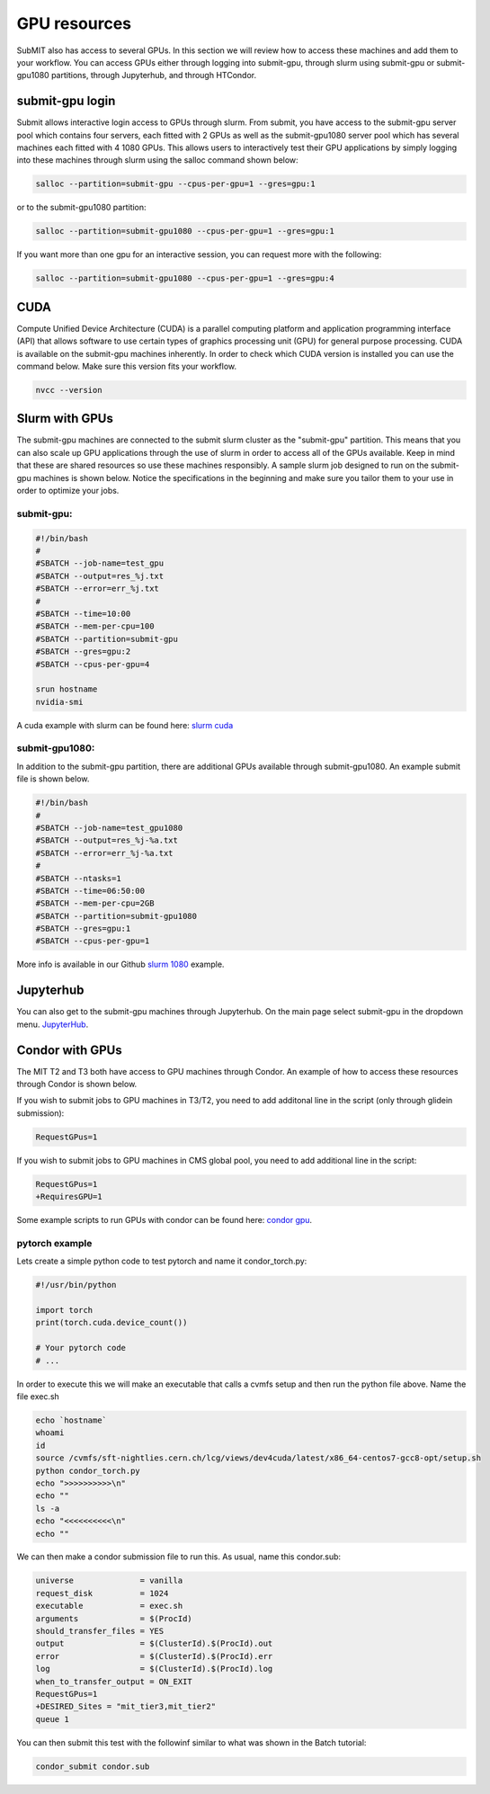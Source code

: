 GPU resources
-------------

SubMIT also has access to several GPUs. In this section we will review how to access these machines and add them to your workflow. You can access GPUs either through logging into submit-gpu, through slurm using submit-gpu or submit-gpu1080 partitions, through Jupyterhub, and through HTCondor.

submit-gpu login
~~~~~~~~~~~~~~~~

Submit allows interactive login access to GPUs through slurm. From submit, you have access to the submit-gpu server pool which contains four servers, each fitted with 2 GPUs as well as the submit-gpu1080 server pool which has several machines each fitted with 4 1080 GPUs. This allows users to interactively test their GPU applications by simply logging into these machines through slurm using the salloc command shown below:

.. code-block:: sh

      salloc --partition=submit-gpu --cpus-per-gpu=1 --gres=gpu:1

or to the submit-gpu1080 partition:

.. code-block:: sh

      salloc --partition=submit-gpu1080 --cpus-per-gpu=1 --gres=gpu:1

If you want more than one gpu for an interactive session, you can request more with the following:

.. code-block:: sh

      salloc --partition=submit-gpu1080 --cpus-per-gpu=1 --gres=gpu:4


CUDA
~~~~

Compute Unified Device Architecture (CUDA) is a parallel computing platform and application programming interface (API) that allows software to use certain types of graphics processing unit (GPU) for general purpose processing. CUDA is available on the submit-gpu machines inherently. In order to check which CUDA version is installed you can use the command below. Make sure this version fits your workflow.

.. code-block:: sh

      nvcc --version

Slurm with GPUs
~~~~~~~~~~~~~~~

The submit-gpu machines are connected to the submit slurm cluster as the "submit-gpu" partition. This means that you can also scale up GPU applications through the use of slurm in order to access all of the GPUs available. Keep in mind that these are shared resources so use these machines responsibly. A sample slurm job designed to run on the submit-gpu machines is shown below. Notice the specifications in the beginning and make sure you tailor them to your use in order to optimize your jobs.

submit-gpu:
...........

.. code-block:: sh

      #!/bin/bash
      #
      #SBATCH --job-name=test_gpu
      #SBATCH --output=res_%j.txt
      #SBATCH --error=err_%j.txt
      #
      #SBATCH --time=10:00
      #SBATCH --mem-per-cpu=100
      #SBATCH --partition=submit-gpu
      #SBATCH --gres=gpu:2  
      #SBATCH --cpus-per-gpu=4
      
      srun hostname
      nvidia-smi


A cuda example with slurm can be found here:
`slurm cuda <https://github.com/mit-submit/submit-examples/tree/main/gpu/slurm_gpu>`_


submit-gpu1080:
...............

In addition to the submit-gpu partition, there are additional GPUs available through submit-gpu1080. An example submit file is shown below.

.. code-block:: sh

      #!/bin/bash
      #
      #SBATCH --job-name=test_gpu1080
      #SBATCH --output=res_%j-%a.txt
      #SBATCH --error=err_%j-%a.txt
      #
      #SBATCH --ntasks=1
      #SBATCH --time=06:50:00
      #SBATCH --mem-per-cpu=2GB
      #SBATCH --partition=submit-gpu1080
      #SBATCH --gres=gpu:1
      #SBATCH --cpus-per-gpu=1

More info is available in our Github `slurm 1080 <https://github.com/mit-submit/submit-examples/tree/main/gpu/slurm_gpu1080>`_ example.

Jupyterhub
~~~~~~~~~~~

You can also get to the submit-gpu machines through Jupyterhub. On the main page select submit-gpu in the dropdown menu. `JupyterHub <https://submit.mit.edu/jupyter>`_.


Condor with GPUs
~~~~~~~~~~~~~~~~

The MIT T2 and T3 both have access to GPU machines through Condor. An example of how to access these resources through Condor is shown below.

If you wish to submit jobs to GPU machines in T3/T2, you need to add additonal line in the script (only through glidein submission):

.. code-block:: sh

       RequestGPus=1

If you wish to submit jobs to GPU machines in CMS global pool, you need to add additional line in the script:

.. code-block:: sh

       RequestGPus=1
       +RequiresGPU=1

Some example scripts to run GPUs with condor can be found here:
`condor gpu <https://github.com/mit-submit/submit-examples/tree/main/gpu/condor_gpu>`_.


pytorch example
...............

Lets create a simple python code to test pytorch and name it condor_torch.py:

.. code-block:: sh

       #!/usr/bin/python

       import torch
       print(torch.cuda.device_count())

       # Your pytorch code
       # ...

In order to execute this we will make an executable that calls a cvmfs setup and then run the python file above. Name the file exec.sh

.. code-block:: sh

       echo `hostname`
       whoami
       id
       source /cvmfs/sft-nightlies.cern.ch/lcg/views/dev4cuda/latest/x86_64-centos7-gcc8-opt/setup.sh
       python condor_torch.py
       echo ">>>>>>>>>>\n"
       echo ""
       ls -a
       echo "<<<<<<<<<<\n"
       echo ""

We can then make a condor submission file to run this. As usual, name this condor.sub:

.. code-block:: sh

       universe              = vanilla
       request_disk          = 1024
       executable            = exec.sh
       arguments             = $(ProcId)
       should_transfer_files = YES
       output                = $(ClusterId).$(ProcId).out
       error                 = $(ClusterId).$(ProcId).err
       log                   = $(ClusterId).$(ProcId).log
       when_to_transfer_output = ON_EXIT
       RequestGPus=1
       +DESIRED_Sites = "mit_tier3,mit_tier2"
       queue 1

You can then submit this test with the followinf similar to what was shown in the Batch tutorial:

.. code-block:: sh

       condor_submit condor.sub
